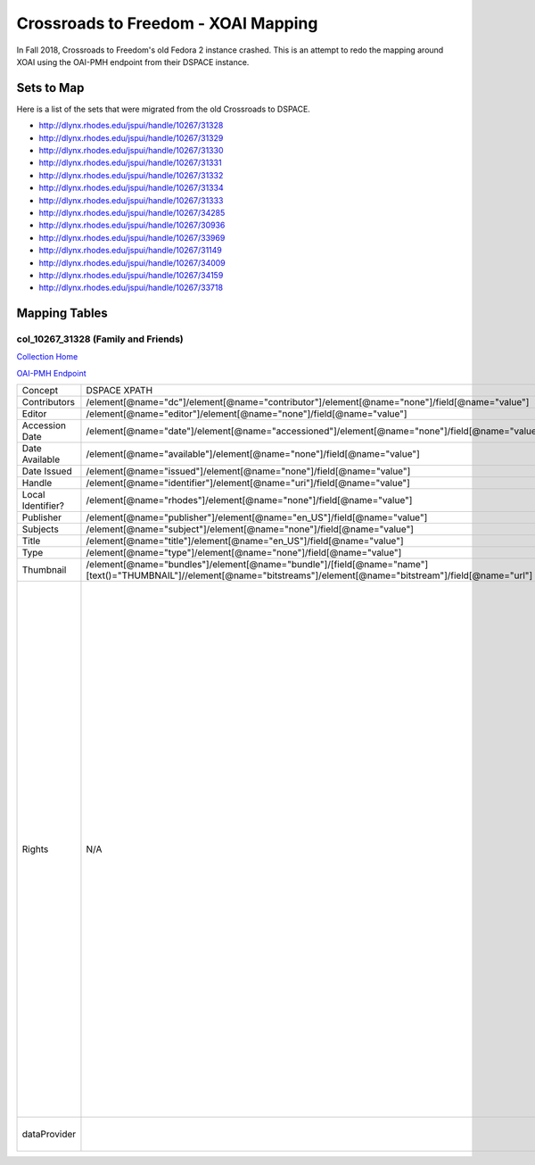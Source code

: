 ====================================
Crossroads to Freedom - XOAI Mapping
====================================

In Fall 2018, Crossroads to Freedom's old Fedora 2 instance crashed.  This is an attempt to redo the mapping around XOAI
using the OAI-PMH endpoint from their DSPACE instance.


-----------
Sets to Map
-----------

Here is a list of the sets that were migrated from the old Crossroads to DSPACE.

* http://dlynx.rhodes.edu/jspui/handle/10267/31328
* http://dlynx.rhodes.edu/jspui/handle/10267/31329
* http://dlynx.rhodes.edu/jspui/handle/10267/31330
* http://dlynx.rhodes.edu/jspui/handle/10267/31331
* http://dlynx.rhodes.edu/jspui/handle/10267/31332
* http://dlynx.rhodes.edu/jspui/handle/10267/31334
* http://dlynx.rhodes.edu/jspui/handle/10267/31333
* http://dlynx.rhodes.edu/jspui/handle/10267/34285
* http://dlynx.rhodes.edu/jspui/handle/10267/30936
* http://dlynx.rhodes.edu/jspui/handle/10267/33969
* http://dlynx.rhodes.edu/jspui/handle/10267/31149
* http://dlynx.rhodes.edu/jspui/handle/10267/34009
* http://dlynx.rhodes.edu/jspui/handle/10267/34159
* http://dlynx.rhodes.edu/jspui/handle/10267/33718

--------------
Mapping Tables
--------------

col_10267_31328 (Family and Friends)
====================================

`Collection Home <http://dlynx.rhodes.edu/jspui/handle/10267/31328>`_

`OAI-PMH Endpoint
<http://dlynx.rhodes.edu:8080/oai/request?verb=ListRecords&metadataPrefix=xoai&set=col_10267_31328>`_

+-------------------+-----------------------------------------------------------------------------------------------------------------------------------------------------------------------+--------------------------------------------------------------------------+-------------------------------------------------------------------------------------------------------------------------------------------------------------------------------------------------------------------------------------------------------------------------------------------------------------------------------------------------------------------------------------------------------------------------------------------------------------------------------------------------------------------------------------------------------------------------------------------------------------------------------------------------------------------------------------------------------------------------------------------------------------------------------------------------------------------------------------------------------------------+
| Concept           | DSPACE XPATH                                                                                                                                                          | MODS XPATH                                                               | Value                                                                                                                                                                                                                                                                                                                                                                                                                                                                                                                                                                                                                                                                                                                                                                                                                                                             |
+-------------------+-----------------------------------------------------------------------------------------------------------------------------------------------------------------------+--------------------------------------------------------------------------+-------------------------------------------------------------------------------------------------------------------------------------------------------------------------------------------------------------------------------------------------------------------------------------------------------------------------------------------------------------------------------------------------------------------------------------------------------------------------------------------------------------------------------------------------------------------------------------------------------------------------------------------------------------------------------------------------------------------------------------------------------------------------------------------------------------------------------------------------------------------+
| Contributors      | /element[@name="dc"]/element[@name="contributor"]/element[@name="none"]/field[@name="value"]                                                                          | /mods:name/mods:namePart/[mods:role/mods:roleTerm[text()="Creator"]]     |                                                                                                                                                                                                                                                                                                                                                                                                                                                                                                                                                                                                                                                                                                                                                                                                                                                                   |
+-------------------+-----------------------------------------------------------------------------------------------------------------------------------------------------------------------+--------------------------------------------------------------------------+-------------------------------------------------------------------------------------------------------------------------------------------------------------------------------------------------------------------------------------------------------------------------------------------------------------------------------------------------------------------------------------------------------------------------------------------------------------------------------------------------------------------------------------------------------------------------------------------------------------------------------------------------------------------------------------------------------------------------------------------------------------------------------------------------------------------------------------------------------------------+
| Editor            | /element[@name="editor"]/element[@name="none"]/field[@name="value"]                                                                                                   | /mods:name/mods:namePart/[mods:role/mods:roleTerm[text()="Contributor"]] |                                                                                                                                                                                                                                                                                                                                                                                                                                                                                                                                                                                                                                                                                                                                                                                                                                                                   |
+-------------------+-----------------------------------------------------------------------------------------------------------------------------------------------------------------------+--------------------------------------------------------------------------+-------------------------------------------------------------------------------------------------------------------------------------------------------------------------------------------------------------------------------------------------------------------------------------------------------------------------------------------------------------------------------------------------------------------------------------------------------------------------------------------------------------------------------------------------------------------------------------------------------------------------------------------------------------------------------------------------------------------------------------------------------------------------------------------------------------------------------------------------------------------+
| Accession Date    | /element[@name="date"]/element[@name="accessioned"]/element[@name="none"]/field[@name="value"]                                                                        |                                                                          |                                                                                                                                                                                                                                                                                                                                                                                                                                                                                                                                                                                                                                                                                                                                                                                                                                                                   |
+-------------------+-----------------------------------------------------------------------------------------------------------------------------------------------------------------------+--------------------------------------------------------------------------+-------------------------------------------------------------------------------------------------------------------------------------------------------------------------------------------------------------------------------------------------------------------------------------------------------------------------------------------------------------------------------------------------------------------------------------------------------------------------------------------------------------------------------------------------------------------------------------------------------------------------------------------------------------------------------------------------------------------------------------------------------------------------------------------------------------------------------------------------------------------+
| Date Available    | /element[@name="available"]/element[@name="none"]/field[@name="value"]                                                                                                |                                                                          |                                                                                                                                                                                                                                                                                                                                                                                                                                                                                                                                                                                                                                                                                                                                                                                                                                                                   |
+-------------------+-----------------------------------------------------------------------------------------------------------------------------------------------------------------------+--------------------------------------------------------------------------+-------------------------------------------------------------------------------------------------------------------------------------------------------------------------------------------------------------------------------------------------------------------------------------------------------------------------------------------------------------------------------------------------------------------------------------------------------------------------------------------------------------------------------------------------------------------------------------------------------------------------------------------------------------------------------------------------------------------------------------------------------------------------------------------------------------------------------------------------------------------+
| Date Issued       | /element[@name="issued"]/element[@name="none"]/field[@name="value"]                                                                                                   | /mods:originInfo/mods:dateCreated                                        |                                                                                                                                                                                                                                                                                                                                                                                                                                                                                                                                                                                                                                                                                                                                                                                                                                                                   |
+-------------------+-----------------------------------------------------------------------------------------------------------------------------------------------------------------------+--------------------------------------------------------------------------+-------------------------------------------------------------------------------------------------------------------------------------------------------------------------------------------------------------------------------------------------------------------------------------------------------------------------------------------------------------------------------------------------------------------------------------------------------------------------------------------------------------------------------------------------------------------------------------------------------------------------------------------------------------------------------------------------------------------------------------------------------------------------------------------------------------------------------------------------------------------+
| Handle            | /element[@name="identifier"]/element[@name="uri"]/field[@name="value"]                                                                                                | /mods:location/mods:url[@access="object in context"][@usage="primary"]   |                                                                                                                                                                                                                                                                                                                                                                                                                                                                                                                                                                                                                                                                                                                                                                                                                                                                   |
+-------------------+-----------------------------------------------------------------------------------------------------------------------------------------------------------------------+--------------------------------------------------------------------------+-------------------------------------------------------------------------------------------------------------------------------------------------------------------------------------------------------------------------------------------------------------------------------------------------------------------------------------------------------------------------------------------------------------------------------------------------------------------------------------------------------------------------------------------------------------------------------------------------------------------------------------------------------------------------------------------------------------------------------------------------------------------------------------------------------------------------------------------------------------------+
| Local Identifier? | /element[@name="rhodes"]/element[@name="none"]/field[@name="value"]                                                                                                   | /mods:identifer[@type="local"]                                           |                                                                                                                                                                                                                                                                                                                                                                                                                                                                                                                                                                                                                                                                                                                                                                                                                                                                   |
+-------------------+-----------------------------------------------------------------------------------------------------------------------------------------------------------------------+--------------------------------------------------------------------------+-------------------------------------------------------------------------------------------------------------------------------------------------------------------------------------------------------------------------------------------------------------------------------------------------------------------------------------------------------------------------------------------------------------------------------------------------------------------------------------------------------------------------------------------------------------------------------------------------------------------------------------------------------------------------------------------------------------------------------------------------------------------------------------------------------------------------------------------------------------------+
| Publisher         | /element[@name="publisher"]/element[@name="en_US"]/field[@name="value"]                                                                                               | /mods:originInfo/mods:publisher                                          |                                                                                                                                                                                                                                                                                                                                                                                                                                                                                                                                                                                                                                                                                                                                                                                                                                                                   |
+-------------------+-----------------------------------------------------------------------------------------------------------------------------------------------------------------------+--------------------------------------------------------------------------+-------------------------------------------------------------------------------------------------------------------------------------------------------------------------------------------------------------------------------------------------------------------------------------------------------------------------------------------------------------------------------------------------------------------------------------------------------------------------------------------------------------------------------------------------------------------------------------------------------------------------------------------------------------------------------------------------------------------------------------------------------------------------------------------------------------------------------------------------------------------+
| Subjects          | /element[@name="subject"]/element[@name="none"]/field[@name="value"]                                                                                                  | mods:subject/mods:topic                                                  |                                                                                                                                                                                                                                                                                                                                                                                                                                                                                                                                                                                                                                                                                                                                                                                                                                                                   |
+-------------------+-----------------------------------------------------------------------------------------------------------------------------------------------------------------------+--------------------------------------------------------------------------+-------------------------------------------------------------------------------------------------------------------------------------------------------------------------------------------------------------------------------------------------------------------------------------------------------------------------------------------------------------------------------------------------------------------------------------------------------------------------------------------------------------------------------------------------------------------------------------------------------------------------------------------------------------------------------------------------------------------------------------------------------------------------------------------------------------------------------------------------------------------+
| Title             | /element[@name="title"]/element[@name="en_US"]/field[@name="value"]                                                                                                   | mods:titleInfo/mods:title                                                |                                                                                                                                                                                                                                                                                                                                                                                                                                                                                                                                                                                                                                                                                                                                                                                                                                                                   |
+-------------------+-----------------------------------------------------------------------------------------------------------------------------------------------------------------------+--------------------------------------------------------------------------+-------------------------------------------------------------------------------------------------------------------------------------------------------------------------------------------------------------------------------------------------------------------------------------------------------------------------------------------------------------------------------------------------------------------------------------------------------------------------------------------------------------------------------------------------------------------------------------------------------------------------------------------------------------------------------------------------------------------------------------------------------------------------------------------------------------------------------------------------------------------+
| Type              | /element[@name="type"]/element[@name="none"]/field[@name="value"]                                                                                                     | mods:typeOfResource                                                      |                                                                                                                                                                                                                                                                                                                                                                                                                                                                                                                                                                                                                                                                                                                                                                                                                                                                   |
+-------------------+-----------------------------------------------------------------------------------------------------------------------------------------------------------------------+--------------------------------------------------------------------------+-------------------------------------------------------------------------------------------------------------------------------------------------------------------------------------------------------------------------------------------------------------------------------------------------------------------------------------------------------------------------------------------------------------------------------------------------------------------------------------------------------------------------------------------------------------------------------------------------------------------------------------------------------------------------------------------------------------------------------------------------------------------------------------------------------------------------------------------------------------------+
| Thumbnail         | /element[@name="bundles"]/element[@name="bundle"]/[field[@name="name"][text()="THUMBNAIL"]//element[@name="bitstreams"]/element[@name="bitstream"]/field[@name="url"] | /mods:location/mods:url[@access="preview"]                               |                                                                                                                                                                                                                                                                                                                                                                                                                                                                                                                                                                                                                                                                                                                                                                                                                                                                   |
+-------------------+-----------------------------------------------------------------------------------------------------------------------------------------------------------------------+--------------------------------------------------------------------------+-------------------------------------------------------------------------------------------------------------------------------------------------------------------------------------------------------------------------------------------------------------------------------------------------------------------------------------------------------------------------------------------------------------------------------------------------------------------------------------------------------------------------------------------------------------------------------------------------------------------------------------------------------------------------------------------------------------------------------------------------------------------------------------------------------------------------------------------------------------------+
| Rights            | N/A                                                                                                                                                                   | /mods:accessCondition[@type="local rights statement"]                    | All rights reserved. The accompanying digital object and its associated documentation are provided for online research and access purposes. Permission to use, copy, modify, distribute and present this digital object and the accompanying documentation, without fee, and without written agreement, is hereby granted for educational, non-commercial purposes only. The Rhodes College Archives reserves the right to decide what constitutes educational and commercial use; commercial users may be charged a nominal fee to be determined by current, commercial rates for use of special materials. In all instances of use, acknowledgement must begiven to Rhodes College Archives and Special Collection, Memphis, TN. For information regarding permission to use this image, please email the Archives at archives@rhodes.edu or call 901-843-3334. |
+-------------------+-----------------------------------------------------------------------------------------------------------------------------------------------------------------------+--------------------------------------------------------------------------+-------------------------------------------------------------------------------------------------------------------------------------------------------------------------------------------------------------------------------------------------------------------------------------------------------------------------------------------------------------------------------------------------------------------------------------------------------------------------------------------------------------------------------------------------------------------------------------------------------------------------------------------------------------------------------------------------------------------------------------------------------------------------------------------------------------------------------------------------------------------+
| dataProvider      |                                                                                                                                                                       | /mods:recordInfo/mods:recordContentSource                                | Rhodes College. Crossroads to Freedom                                                                                                                                                                                                                                                                                                                                                                                                                                                                                                                                                                                                                                                                                                                                                                                                                             |
+-------------------+-----------------------------------------------------------------------------------------------------------------------------------------------------------------------+--------------------------------------------------------------------------+-------------------------------------------------------------------------------------------------------------------------------------------------------------------------------------------------------------------------------------------------------------------------------------------------------------------------------------------------------------------------------------------------------------------------------------------------------------------------------------------------------------------------------------------------------------------------------------------------------------------------------------------------------------------------------------------------------------------------------------------------------------------------------------------------------------------------------------------------------------------+